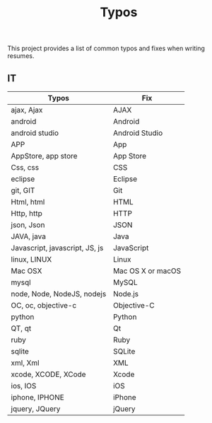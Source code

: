 #+TITLE: Typos

This project provides a list of common typos and fixes when writing resumes.

** IT

| Typos                          | Fix               |
|--------------------------------+-------------------|
| ajax, Ajax                     | AJAX              |
| android                        | Android           |
| android studio                 | Android Studio    |
| APP                            | App               |
| AppStore, app store            | App Store         |
| Css, css                       | CSS               |
| eclipse                        | Eclipse           |
| git, GIT                       | Git               |
| Html, html                     | HTML              |
| Http, http                     | HTTP              |
| json, Json                     | JSON              |
| JAVA, java                     | Java              |
| Javascript, javascript, JS, js | JavaScript        |
| linux, LINUX                   | Linux             |
| Mac OSX                        | Mac OS X or macOS |
| mysql                          | MySQL             |
| node, Node, NodeJS, nodejs     | Node.js           |
| OC, oc, objective-c            | Objective-C       |
| python                         | Python            |
| QT, qt                         | Qt                |
| ruby                           | Ruby              |
| sqlite                         | SQLite            |
| xml, Xml                       | XML               |
| xcode, XCODE, XCode            | Xcode             |
| ios, IOS                       | iOS               |
| iphone, IPHONE                 | iPhone            |
| jquery, JQuery                 | jQuery            |
